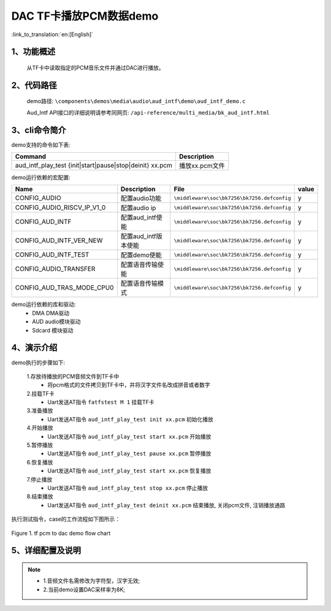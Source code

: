 DAC TF卡播放PCM数据demo
========================

:link_to_translation:`en:[English]`

1、功能概述
--------------------
	从TF卡中读取指定的PCM音乐文件并通过DAC进行播放。

2、代码路径
--------------------
	demo路径: ``\components\demos\media\audio\aud_intf\demo\aud_intf_demo.c``

	Aud_Intf API接口的详细说明请参考同网页: ``/api-reference/multi_media/bk_aud_intf.html``

3、cli命令简介
--------------------
demo支持的命令如下表:

+-----------------------------------------------------------+----------------------+
|Command                                                    |Description           |
+===========================================================+======================+
|aud_intf_play_test {init|start|pause|stop|deinit} xx.pcm   |播放xx.pcm文件        |
+-----------------------------------------------------------+----------------------+

demo运行依赖的宏配置:

+---------------------------+----------------------------+-------------------------------------------+-----+
|Name                       |Description                 |   File                                    |value|
+===========================+============================+===========================================+=====+
|CONFIG_AUDIO               |配置audio功能               |``\middleware\soc\bk7256\bk7256.defconfig``|  y  |
+---------------------------+----------------------------+-------------------------------------------+-----+
|CONFIG_AUDIO_RISCV_IP_V1_0 |配置audio ip                |``\middleware\soc\bk7256\bk7256.defconfig``|  y  |
+---------------------------+----------------------------+-------------------------------------------+-----+
|CONFIG_AUD_INTF            |配置aud_intf使能            |``\middleware\soc\bk7256\bk7256.defconfig``|  y  |
+---------------------------+----------------------------+-------------------------------------------+-----+
|CONFIG_AUD_INTF_VER_NEW    |配置aud_intf版本使能        |``\middleware\soc\bk7256\bk7256.defconfig``|  y  |
+---------------------------+----------------------------+-------------------------------------------+-----+
|CONFIG_AUD_INTF_TEST       |配置demo使能                |``\middleware\soc\bk7256\bk7256.defconfig``|  y  |
+---------------------------+----------------------------+-------------------------------------------+-----+
|CONFIG_AUDIO_TRANSFER      |配置语音传输使能            |``\middleware\soc\bk7256\bk7256.defconfig``|  y  |
+---------------------------+----------------------------+-------------------------------------------+-----+
|CONFIG_AUD_TRAS_MODE_CPU0  |配置语音传输模式            |``\middleware\soc\bk7256\bk7256.defconfig``|  y  |
+---------------------------+----------------------------+-------------------------------------------+-----+

demo运行依赖的库和驱动:
 - DMA DMA驱动
 - AUD audio模块驱动
 - Sdcard 模块驱动

4、演示介绍
--------------------

demo执行的步骤如下:

	1.存放待播放的PCM音频文件到TF卡中
	 - 将pcm格式的文件拷贝到TF卡中，并将汉字文件名改成拼音或者数字

	2.挂载TF卡
	 - Uart发送AT指令 ``fatfstest M 1`` 挂载TF卡

	3.准备播放
	 - Uart发送AT指令 ``aud_intf_play_test init xx.pcm`` 初始化播放

	4.开始播放
	 - Uart发送AT指令 ``aud_intf_play_test start xx.pcm`` 开始播放

	5.暂停播放
	 - Uart发送AT指令 ``aud_intf_play_test pause xx.pcm`` 暂停播放

	6.恢复播放
	 - Uart发送AT指令 ``aud_intf_play_test start xx.pcm`` 恢复播放

	7.停止播放
	 - Uart发送AT指令 ``aud_intf_play_test stop xx.pcm`` 停止播放

	8.结束播放
	 - Uart发送AT指令 ``aud_intf_play_test deinit xx.pcm`` 结束播放, 关闭pcm文件, 注销播放通路

执行测试指令，case的工作流程如下图所示：

.. figure:: ../../../_static/aud_pcm_to_dac.png
    :align: center
    :alt: tf_pcm_to_dac demo软件流程
    :figclass: align-center

    Figure 1. tf pcm to dac demo flow chart

5、详细配置及说明
--------------------------
.. note::
 - 1.音频文件名需修改为字符型，汉字无效;
 - 2.当前demo设置DAC采样率为8K;
 